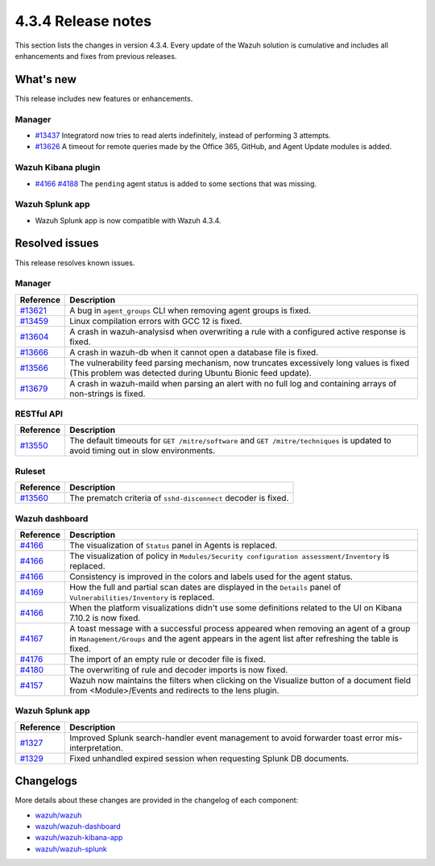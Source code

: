 .. Copyright (C) 2021 Wazuh, Inc.

.. meta::
      :description: Wazuh 4.3.4 has been released. Check out our release notes to discover the changes and additions of this release.

.. _release_4_3_4:

4.3.4 Release notes
===================

This section lists the changes in version 4.3.4. Every update of the Wazuh solution is cumulative and includes all enhancements and fixes from previous releases.

What's new
----------

This release includes new features or enhancements.


Manager
^^^^^^^

- `#13437 <https://github.com/wazuh/wazuh/pull/13437>`_ Integratord now tries to read alerts indefinitely, instead of performing 3 attempts.
- `#13626 <https://github.com/wazuh/wazuh/pull/13626>`_ A timeout for remote queries made by the Office 365, GitHub, and Agent Update modules is added.


Wazuh Kibana plugin
^^^^^^^^^^^^^^^^^^^

- `#4166 <https://github.com/wazuh/wazuh-kibana-app/pull/4166>`_ `#4188 <https://github.com/wazuh/wazuh-kibana-app/pull/4188>`_ The ``pending`` agent status is added to some sections that was missing.


Wazuh Splunk app
^^^^^^^^^^^^^^^^

- Wazuh Splunk app is now compatible with Wazuh 4.3.4. 


Resolved issues
---------------

This release resolves known issues. 

Manager
^^^^^^^

==============================================================    =============
Reference                                                         Description
==============================================================    =============
`#13621 <https://github.com/wazuh/wazuh/pull/13621>`_             A bug in ``agent_groups`` CLI when removing agent groups is fixed.
`#13459 <https://github.com/wazuh/wazuh/pull/13459>`_             Linux compilation errors with GCC 12 is fixed.
`#13604 <https://github.com/wazuh/wazuh/pull/13604>`_             A crash in wazuh-analysisd when overwriting a rule with a configured active response is fixed.
`#13666 <https://github.com/wazuh/wazuh/pull/13666>`_             A crash in wazuh-db when it cannot open a database file is fixed. 
`#13566 <https://github.com/wazuh/wazuh/pull/13566>`_             The vulnerability feed parsing mechanism, now truncates excessively long values is fixed (This problem was detected during Ubuntu Bionic feed update).
`#13679 <https://github.com/wazuh/wazuh/pull/13679>`_             A crash in wazuh-maild when parsing an alert with no full log and containing arrays of non-strings is fixed.
==============================================================    =============


RESTful API
^^^^^^^^^^^

==============================================================    =============
Reference                                                         Description
==============================================================    =============
`#13550 <https://github.com/wazuh/wazuh/pull/13550>`_             The default timeouts for ``GET /mitre/software`` and ``GET /mitre/techniques`` is updated to avoid timing out in slow environments.
==============================================================    =============

Ruleset
^^^^^^^

==============================================================    =============
Reference                                                         Description
==============================================================    =============
`#13560 <https://github.com/wazuh/wazuh/pull/13560>`_             The prematch criteria of ``sshd-disconnect`` decoder is fixed.
==============================================================    =============


Wazuh dashboard
^^^^^^^^^^^^^^^

==============================================================    =============
Reference                                                         Description
==============================================================    =============
`#4166 <https://github.com/wazuh/wazuh-kibana-app/pull/4166>`_    The visualization of ``Status`` panel in Agents is replaced.
`#4166 <https://github.com/wazuh/wazuh-kibana-app/pull/4166>`_    The visualization of policy in ``Modules/Security configuration assessment/Inventory`` is replaced.
`#4166 <https://github.com/wazuh/wazuh-kibana-app/pull/4166>`_    Consistency is improved in the colors and labels used for the agent status.
`#4169 <https://github.com/wazuh/wazuh-kibana-app/pull/4169>`_    How the full and partial scan dates are displayed in the ``Details`` panel of ``Vulnerabilities/Inventory`` is replaced.
`#4166 <https://github.com/wazuh/wazuh-kibana-app/pull/4166>`_    When the platform visualizations didn't use some definitions related to the UI on Kibana 7.10.2 is now fixed.
`#4167 <https://github.com/wazuh/wazuh-kibana-app/pull/4167>`_    A toast message with a successful process appeared when removing an agent of a group in ``Management/Groups`` and the agent appears in the agent list after refreshing the table is fixed.
`#4176 <https://github.com/wazuh/wazuh-kibana-app/pull/4176>`_    The import of an empty rule or decoder file is fixed.
`#4180 <https://github.com/wazuh/wazuh-kibana-app/pull/4180>`_    The overwriting of rule and decoder imports is now fixed.
`#4157 <https://github.com/wazuh/wazuh-kibana-app/pull/4157>`_    Wazuh now maintains the filters when clicking on the Visualize button of a document field from <Module>/Events and redirects to the lens plugin.
==============================================================    =============


Wazuh Splunk app
^^^^^^^^^^^^^^^^

==============================================================    =============
Reference                                                         Description
==============================================================    =============
`#1327 <https://github.com/wazuh/wazuh-splunk/pull/1327>`_        Improved Splunk search-handler event management to avoid forwarder toast error mis-interpretation.
`#1329 <https://github.com/wazuh/wazuh-splunk/pull/1329>`_        Fixed unhandled expired session when requesting Splunk DB documents.
==============================================================    =============


Changelogs
----------

More details about these changes are provided in the changelog of each component:

- `wazuh/wazuh <https://github.com/wazuh/wazuh/blob/v4.3.4/CHANGELOG.md>`_
- `wazuh/wazuh-dashboard <https://github.com/wazuh/wazuh-kibana-app/blob/v4.3.4-1.2.0-wzd/CHANGELOG.md>`_
- `wazuh/wazuh-kibana-app <https://github.com/wazuh/wazuh-kibana-app/blob/v4.3.4-7.17.3/CHANGELOG.md>`_
- `wazuh/wazuh-splunk <https://github.com/wazuh/wazuh-splunk/blob/v4.3.4-8.2.6/CHANGELOG.md>`_